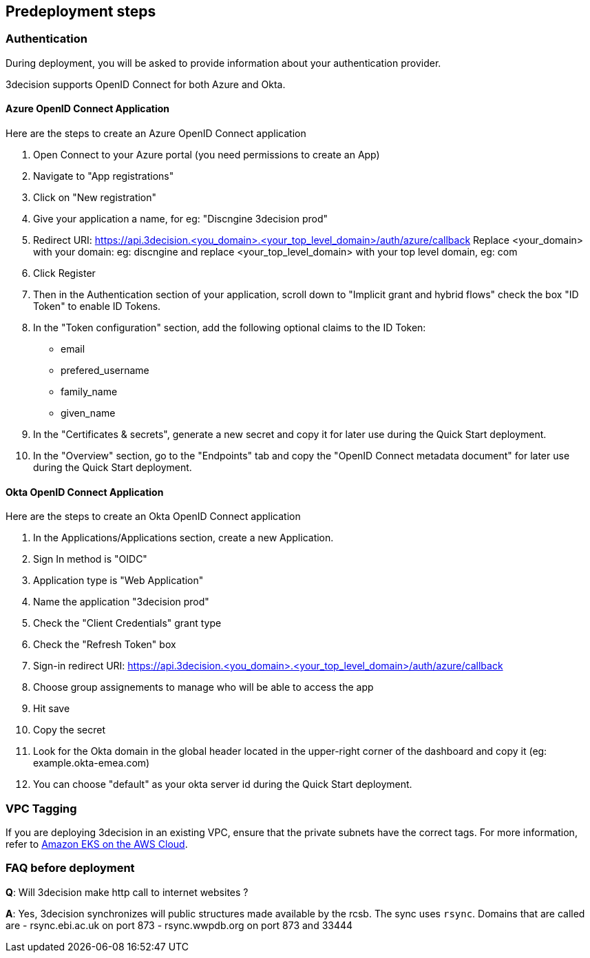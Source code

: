 //Include any predeployment steps here, such as signing up for a Marketplace AMI or making any changes to a Partner account. If there are none leave this file empty.

== Predeployment steps

=== Authentication

During deployment, you will be asked to provide information about your authentication provider.

3decision supports OpenID Connect for both Azure and Okta.

==== Azure OpenID Connect Application

Here are the steps to create an Azure OpenID Connect application

. Open Connect to your Azure portal (you need permissions to create an App)
. Navigate to "App registrations"
. Click on "New registration"
. Give your application a name, for eg: "Discngine 3decision prod"
. Redirect URI: https://api.3decision.<you_domain>.<your_top_level_domain>/auth/azure/callback
Replace <your_domain> with your domain: eg: discngine and replace <your_top_level_domain> with your top level domain, eg: com
. Click Register
. Then in the Authentication section of your application, scroll down to "Implicit grant and hybrid flows" check the box "ID Token" to enable ID Tokens.
. In the "Token configuration" section, add the following optional claims to the ID Token:
- email
- prefered_username
- family_name
- given_name
. In the "Certificates & secrets", generate a new secret and copy it for later use during the Quick Start deployment.
. In the "Overview" section, go to the "Endpoints" tab and copy the "OpenID Connect metadata document" for later use during the Quick Start deployment.

==== Okta OpenID Connect Application

Here are the steps to create an Okta OpenID Connect application

. In the Applications/Applications section, create a new Application.
. Sign In method is "OIDC"
. Application type is "Web Application"
. Name the application "3decision prod"
. Check the "Client Credentials" grant type
. Check the "Refresh Token" box
. Sign-in redirect URI: https://api.3decision.<you_domain>.<your_top_level_domain>/auth/azure/callback
. Choose group assignements to manage who will be able to access the app
. Hit save
. Copy the secret
. Look for the Okta domain in the global header located in the upper-right corner of the dashboard and copy it (eg: example.okta-emea.com)
. You can choose "default" as your okta server id during the Quick Start deployment.

=== VPC Tagging

If you are deploying 3decision in an existing VPC, ensure that the private subnets have the correct tags. For more information, refer to https://aws-quickstart.github.io/quickstart-amazon-eks/#_launch_the_quick_start[Amazon EKS on the AWS Cloud].


=== FAQ before deployment

*Q*: Will 3decision make http call to internet websites ?

*A*: Yes, 3decision synchronizes will public structures made available by the rcsb.
The sync uses `rsync`.
Domains that are called are
- rsync.ebi.ac.uk on port 873
- rsync.wwpdb.org on port 873 and 33444